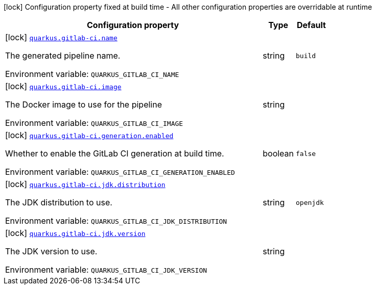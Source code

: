 [.configuration-legend]
icon:lock[title=Fixed at build time] Configuration property fixed at build time - All other configuration properties are overridable at runtime
[.configuration-reference.searchable, cols="80,.^10,.^10"]
|===

h|[.header-title]##Configuration property##
h|Type
h|Default

a|icon:lock[title=Fixed at build time] [[quarkus-ci-gitlab_quarkus-gitlab-ci-name]] [.property-path]##link:#quarkus-ci-gitlab_quarkus-gitlab-ci-name[`quarkus.gitlab-ci.name`]##
ifdef::add-copy-button-to-config-props[]
config_property_copy_button:+++quarkus.gitlab-ci.name+++[]
endif::add-copy-button-to-config-props[]


[.description]
--
The generated pipeline name.


ifdef::add-copy-button-to-env-var[]
Environment variable: env_var_with_copy_button:+++QUARKUS_GITLAB_CI_NAME+++[]
endif::add-copy-button-to-env-var[]
ifndef::add-copy-button-to-env-var[]
Environment variable: `+++QUARKUS_GITLAB_CI_NAME+++`
endif::add-copy-button-to-env-var[]
--
|string
|`build`

a|icon:lock[title=Fixed at build time] [[quarkus-ci-gitlab_quarkus-gitlab-ci-image]] [.property-path]##link:#quarkus-ci-gitlab_quarkus-gitlab-ci-image[`quarkus.gitlab-ci.image`]##
ifdef::add-copy-button-to-config-props[]
config_property_copy_button:+++quarkus.gitlab-ci.image+++[]
endif::add-copy-button-to-config-props[]


[.description]
--
The Docker image to use for the pipeline


ifdef::add-copy-button-to-env-var[]
Environment variable: env_var_with_copy_button:+++QUARKUS_GITLAB_CI_IMAGE+++[]
endif::add-copy-button-to-env-var[]
ifndef::add-copy-button-to-env-var[]
Environment variable: `+++QUARKUS_GITLAB_CI_IMAGE+++`
endif::add-copy-button-to-env-var[]
--
|string
|

a|icon:lock[title=Fixed at build time] [[quarkus-ci-gitlab_quarkus-gitlab-ci-generation-enabled]] [.property-path]##link:#quarkus-ci-gitlab_quarkus-gitlab-ci-generation-enabled[`quarkus.gitlab-ci.generation.enabled`]##
ifdef::add-copy-button-to-config-props[]
config_property_copy_button:+++quarkus.gitlab-ci.generation.enabled+++[]
endif::add-copy-button-to-config-props[]


[.description]
--
Whether to enable the GitLab CI generation at build time.


ifdef::add-copy-button-to-env-var[]
Environment variable: env_var_with_copy_button:+++QUARKUS_GITLAB_CI_GENERATION_ENABLED+++[]
endif::add-copy-button-to-env-var[]
ifndef::add-copy-button-to-env-var[]
Environment variable: `+++QUARKUS_GITLAB_CI_GENERATION_ENABLED+++`
endif::add-copy-button-to-env-var[]
--
|boolean
|`false`

a|icon:lock[title=Fixed at build time] [[quarkus-ci-gitlab_quarkus-gitlab-ci-jdk-distribution]] [.property-path]##link:#quarkus-ci-gitlab_quarkus-gitlab-ci-jdk-distribution[`quarkus.gitlab-ci.jdk.distribution`]##
ifdef::add-copy-button-to-config-props[]
config_property_copy_button:+++quarkus.gitlab-ci.jdk.distribution+++[]
endif::add-copy-button-to-config-props[]


[.description]
--
The JDK distribution to use.


ifdef::add-copy-button-to-env-var[]
Environment variable: env_var_with_copy_button:+++QUARKUS_GITLAB_CI_JDK_DISTRIBUTION+++[]
endif::add-copy-button-to-env-var[]
ifndef::add-copy-button-to-env-var[]
Environment variable: `+++QUARKUS_GITLAB_CI_JDK_DISTRIBUTION+++`
endif::add-copy-button-to-env-var[]
--
|string
|`openjdk`

a|icon:lock[title=Fixed at build time] [[quarkus-ci-gitlab_quarkus-gitlab-ci-jdk-version]] [.property-path]##link:#quarkus-ci-gitlab_quarkus-gitlab-ci-jdk-version[`quarkus.gitlab-ci.jdk.version`]##
ifdef::add-copy-button-to-config-props[]
config_property_copy_button:+++quarkus.gitlab-ci.jdk.version+++[]
endif::add-copy-button-to-config-props[]


[.description]
--
The JDK version to use.


ifdef::add-copy-button-to-env-var[]
Environment variable: env_var_with_copy_button:+++QUARKUS_GITLAB_CI_JDK_VERSION+++[]
endif::add-copy-button-to-env-var[]
ifndef::add-copy-button-to-env-var[]
Environment variable: `+++QUARKUS_GITLAB_CI_JDK_VERSION+++`
endif::add-copy-button-to-env-var[]
--
|string
|

|===

